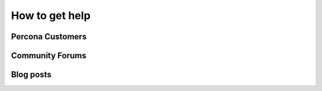 --------------------------------------------------------------------------------
How to get help
--------------------------------------------------------------------------------

Percona Customers
================================================================================

Community Forums
================================================================================

Blog posts
================================================================================
